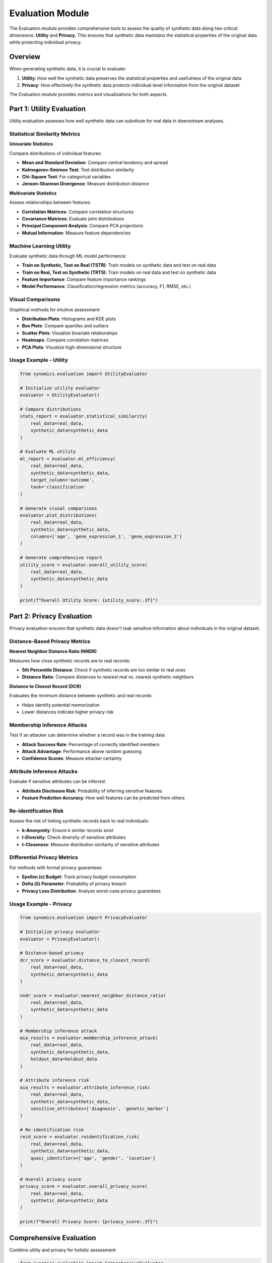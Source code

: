 Evaluation Module
=================

The Evaluation module provides comprehensive tools to assess the quality of synthetic data along two critical dimensions: 
**Utility** and **Privacy**. This ensures that synthetic data maintains the statistical properties of the original data 
while protecting individual privacy.

Overview
--------

When generating synthetic data, it is crucial to evaluate:

1. **Utility**: How well the synthetic data preserves the statistical properties and usefulness of the original data
2. **Privacy**: How effectively the synthetic data protects individual-level information from the original dataset

The Evaluation module provides metrics and visualizations for both aspects.

Part 1: Utility Evaluation
---------------------------

Utility evaluation assesses how well synthetic data can substitute for real data in downstream analyses.

Statistical Similarity Metrics
~~~~~~~~~~~~~~~~~~~~~~~~~~~~~~~

**Univariate Statistics**

Compare distributions of individual features:

* **Mean and Standard Deviation**: Compare central tendency and spread
* **Kolmogorov-Smirnov Test**: Test distribution similarity
* **Chi-Square Test**: For categorical variables
* **Jensen-Shannon Divergence**: Measure distribution distance

**Multivariate Statistics**

Assess relationships between features:

* **Correlation Matrices**: Compare correlation structures
* **Covariance Matrices**: Evaluate joint distributions
* **Principal Component Analysis**: Compare PCA projections
* **Mutual Information**: Measure feature dependencies

Machine Learning Utility
~~~~~~~~~~~~~~~~~~~~~~~~

Evaluate synthetic data through ML model performance:

* **Train on Synthetic, Test on Real (TSTR)**: Train models on synthetic data and test on real data
* **Train on Real, Test on Synthetic (TRTS)**: Train models on real data and test on synthetic data
* **Feature Importance**: Compare feature importance rankings
* **Model Performance**: Classification/regression metrics (accuracy, F1, RMSE, etc.)

Visual Comparisons
~~~~~~~~~~~~~~~~~~

Graphical methods for intuitive assessment:

* **Distribution Plots**: Histograms and KDE plots
* **Box Plots**: Compare quartiles and outliers
* **Scatter Plots**: Visualize bivariate relationships
* **Heatmaps**: Compare correlation matrices
* **PCA Plots**: Visualize high-dimensional structure

Usage Example - Utility
~~~~~~~~~~~~~~~~~~~~~~~

.. code-block:: python

   from synomics.evaluation import UtilityEvaluator
   
   # Initialize utility evaluator
   evaluator = UtilityEvaluator()
   
   # Compare distributions
   stats_report = evaluator.statistical_similarity(
       real_data=real_data,
       synthetic_data=synthetic_data
   )
   
   # Evaluate ML utility
   ml_report = evaluator.ml_efficiency(
       real_data=real_data,
       synthetic_data=synthetic_data,
       target_column='outcome',
       task='classification'
   )
   
   # Generate visual comparisons
   evaluator.plot_distributions(
       real_data=real_data,
       synthetic_data=synthetic_data,
       columns=['age', 'gene_expression_1', 'gene_expression_2']
   )
   
   # Generate comprehensive report
   utility_score = evaluator.overall_utility_score(
       real_data=real_data,
       synthetic_data=synthetic_data
   )
   
   print(f"Overall Utility Score: {utility_score:.3f}")

Part 2: Privacy Evaluation
---------------------------

Privacy evaluation ensures that synthetic data doesn't leak sensitive information about individuals in the original dataset.

Distance-Based Privacy Metrics
~~~~~~~~~~~~~~~~~~~~~~~~~~~~~~~

**Nearest Neighbor Distance Ratio (NNDR)**

Measures how close synthetic records are to real records:

* **5th Percentile Distance**: Check if synthetic records are too similar to real ones
* **Distance Ratio**: Compare distances to nearest real vs. nearest synthetic neighbors

**Distance to Closest Record (DCR)**

Evaluates the minimum distance between synthetic and real records:

* Helps identify potential memorization
* Lower distances indicate higher privacy risk

Membership Inference Attacks
~~~~~~~~~~~~~~~~~~~~~~~~~~~~~

Test if an attacker can determine whether a record was in the training data:

* **Attack Success Rate**: Percentage of correctly identified members
* **Attack Advantage**: Performance above random guessing
* **Confidence Scores**: Measure attacker certainty

Attribute Inference Attacks
~~~~~~~~~~~~~~~~~~~~~~~~~~~~

Evaluate if sensitive attributes can be inferred:

* **Attribute Disclosure Risk**: Probability of inferring sensitive features
* **Feature Prediction Accuracy**: How well features can be predicted from others

Re-identification Risk
~~~~~~~~~~~~~~~~~~~~~~

Assess the risk of linking synthetic records back to real individuals:

* **k-Anonymity**: Ensure k similar records exist
* **l-Diversity**: Check diversity of sensitive attributes
* **t-Closeness**: Measure distribution similarity of sensitive attributes

Differential Privacy Metrics
~~~~~~~~~~~~~~~~~~~~~~~~~~~~~

For methods with formal privacy guarantees:

* **Epsilon (ε) Budget**: Track privacy budget consumption
* **Delta (δ) Parameter**: Probability of privacy breach
* **Privacy Loss Distribution**: Analyze worst-case privacy guarantees

Usage Example - Privacy
~~~~~~~~~~~~~~~~~~~~~~~~

.. code-block:: python

   from synomics.evaluation import PrivacyEvaluator
   
   # Initialize privacy evaluator
   evaluator = PrivacyEvaluator()
   
   # Distance-based privacy
   dcr_score = evaluator.distance_to_closest_record(
       real_data=real_data,
       synthetic_data=synthetic_data
   )
   
   nndr_score = evaluator.nearest_neighbor_distance_ratio(
       real_data=real_data,
       synthetic_data=synthetic_data
   )
   
   # Membership inference attack
   mia_results = evaluator.membership_inference_attack(
       real_data=real_data,
       synthetic_data=synthetic_data,
       holdout_data=holdout_data
   )
   
   # Attribute inference risk
   aia_results = evaluator.attribute_inference_risk(
       real_data=real_data,
       synthetic_data=synthetic_data,
       sensitive_attributes=['diagnosis', 'genetic_marker']
   )
   
   # Re-identification risk
   reid_score = evaluator.reidentification_risk(
       real_data=real_data,
       synthetic_data=synthetic_data,
       quasi_identifiers=['age', 'gender', 'location']
   )
   
   # Overall privacy score
   privacy_score = evaluator.overall_privacy_score(
       real_data=real_data,
       synthetic_data=synthetic_data
   )
   
   print(f"Overall Privacy Score: {privacy_score:.3f}")

Comprehensive Evaluation
-------------------------

Combine utility and privacy for holistic assessment:

.. code-block:: python

   from synomics.evaluation import ComprehensiveEvaluator
   
   # Initialize comprehensive evaluator
   evaluator = ComprehensiveEvaluator()
   
   # Run full evaluation
   report = evaluator.evaluate(
       real_data=real_data,
       synthetic_data=synthetic_data,
       target_column='outcome',
       sensitive_attributes=['diagnosis'],
       quasi_identifiers=['age', 'gender']
   )
   
   # Generate detailed report
   evaluator.generate_report(
       report=report,
       output_path='evaluation_report.html'
   )
   
   # Plot utility vs privacy tradeoff
   evaluator.plot_utility_privacy_tradeoff(report)

Evaluation Metrics Summary
---------------------------

Utility Metrics
~~~~~~~~~~~~~~~

.. list-table:: Utility Metrics
   :header-rows: 1
   :widths: 30 50 20

   * - Metric
     - Description
     - Range
   * - Statistical Similarity
     - Distribution comparison (KS, JSD)
     - 0-1 (higher is better)
   * - Correlation Preservation
     - Correlation matrix similarity
     - 0-1 (higher is better)
   * - ML Efficiency (TSTR)
     - Model performance ratio
     - 0-1 (higher is better)
   * - Feature Importance
     - Feature ranking similarity
     - 0-1 (higher is better)

Privacy Metrics
~~~~~~~~~~~~~~~

.. list-table:: Privacy Metrics
   :header-rows: 1
   :widths: 30 50 20

   * - Metric
     - Description
     - Range
   * - DCR (Distance to Closest Record)
     - Minimum distance to real records
     - 0-∞ (higher is better)
   * - NNDR
     - Nearest neighbor distance ratio
     - 0-∞ (higher is better)
   * - MIA Success Rate
     - Membership inference accuracy
     - 0-1 (lower is better)
   * - Re-identification Risk
     - Probability of re-identification
     - 0-1 (lower is better)

Best Practices
--------------

1. **Evaluate Both Dimensions**: Always assess both utility and privacy
2. **Use Multiple Metrics**: No single metric captures all aspects
3. **Compare Across Methods**: Evaluate different synthesis approaches
4. **Set Thresholds**: Define acceptable utility and privacy levels
5. **Document Results**: Keep detailed records of evaluation results
6. **Iterate**: Use evaluation results to improve synthesis parameters
7. **Consider Context**: Privacy requirements vary by use case and regulations

Interpreting Results
--------------------

Utility-Privacy Tradeoff
~~~~~~~~~~~~~~~~~~~~~~~~

There is often a tradeoff between utility and privacy:

* **High utility, low privacy**: Synthetic data very similar to real data (potential privacy leaks)
* **Low utility, high privacy**: Very private but less useful synthetic data
* **Balanced approach**: Find optimal point for your application

Recommended Thresholds
~~~~~~~~~~~~~~~~~~~~~~

General guidelines (adjust based on your requirements):

* **Utility Score**: > 0.7 for acceptable quality
* **Privacy Score**: > 0.8 for sensitive data
* **DCR**: > 0.1 for adequate privacy
* **MIA Success Rate**: < 0.6 for acceptable privacy

See Also
--------

* :doc:`preprocessing` - Prepare data before synthesis
* :doc:`synthesizer` - Generate synthetic data to evaluate
